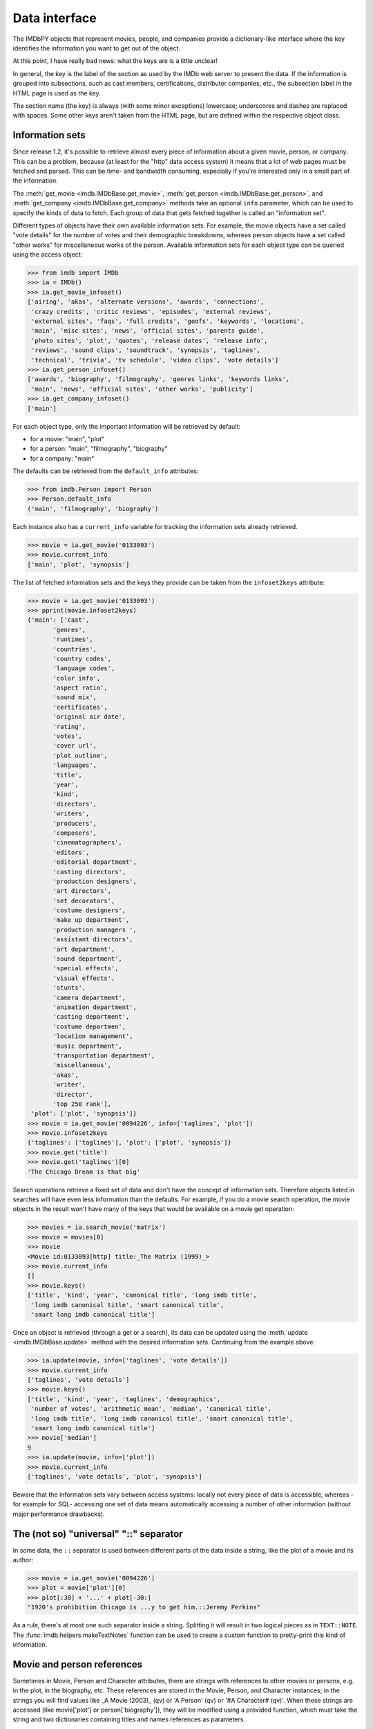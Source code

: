 Data interface
==============

The IMDbPY objects that represent movies, people, and companies provide
a dictionary-like interface where the key identifies the information
you want to get out of the object.

At this point, I have really bad news: what the keys are is a little unclear!

In general, the key is the label of the section as used by the IMDb web server
to present the data. If the information is grouped into subsections,
such as cast members, certifications, distributor companies, etc.,
the subsection label in the HTML page is used as the key.

The section name (the key) is always (with some minor exceptions) lowercase;
underscores and dashes are replaced with spaces. Some other keys aren't taken
from the HTML page, but are defined within the respective object class.


Information sets
----------------

Since release 1.2, it's possible to retrieve almost every piece of information
about a given movie, person, or company. This can be a problem, because
(at least for the "http" data access system) it means that a lot of web pages
must be fetched and parsed. This can be time- and bandwidth consuming,
especially if you're interested only in a small part of the information.

The :meth:`get_movie <imdb.IMDbBase.get_movie>`,
:meth:`get_person <imdb.IMDbBase.get_person>`, and
:meth:`get_company <imdb.IMDbBase.get_company>` methods take an optional
``info`` parameter, which can be used to specify the kinds of data to fetch.
Each group of data that gets fetched together is called an "information set".

Different types of objects have their own available information sets.
For example, the movie objects have a set called "vote details" for
the number of votes and their demographic breakdowns, whereas person objects
have a set called "other works" for miscellaneous works of the person.
Available information sets for each object type can be queried
using the access object:

.. code-block:: python

   >>> from imdb import IMDb
   >>> ia = IMDb()
   >>> ia.get_movie_infoset()
   ['airing', 'akas', 'alternate versions', 'awards', 'connections',
    'crazy credits', 'critic reviews', 'episodes', 'external reviews',
    'external sites', 'faqs', 'full credits', 'goofs', 'keywords', 'locations',
    'main', 'misc sites', 'news', 'official sites', 'parents guide',
    'photo sites', 'plot', 'quotes', 'release dates', 'release info',
    'reviews', 'sound clips', 'soundtrack', 'synopsis', 'taglines',
    'technical', 'trivia', 'tv schedule', 'video clips', 'vote details']
   >>> ia.get_person_infoset()
   ['awards', 'biography', 'filmography', 'genres links', 'keywords links',
    'main', 'news', 'official sites', 'other works', 'publicity']
   >>> ia.get_company_infoset()
   ['main']

For each object type, only the important information will be retrieved
by default:

- for a movie: "main", "plot"
- for a person: "main", "filmography", "biography"
- for a company: "main"

The defaults can be retrieved from the ``default_info`` attributes:

.. code-block:: python

   >>> from imdb.Person import Person
   >>> Person.default_info
   ('main', 'filmography', 'biography')

Each instance also has a ``current_info`` variable for tracking
the information sets already retrieved.

.. code-block:: python

   >>> movie = ia.get_movie('0133093')
   >>> movie.current_info
   ['main', 'plot', 'synopsis']

The list of fetched information sets and the keys they provide can be
taken from the ``infoset2keys`` attribute:

.. code-block:: python

   >>> movie = ia.get_movie('0133093')
   >>> pprint(movie.infoset2keys)
   {'main': ['cast',
          'genres',
          'runtimes',
          'countries',
          'country codes',
          'language codes',
          'color info',
          'aspect ratio',
          'sound mix',
          'certificates',
          'original air date',
          'rating',
          'votes',
          'cover url',
          'plot outline',
          'languages',
          'title',
          'year',
          'kind',
          'directors',
          'writers',
          'producers',
          'composers',
          'cinematographers',
          'editors',
          'editorial department',
          'casting directors',
          'production designers',
          'art directors',
          'set decorators',
          'costume designers',
          'make up department',
          'production managers ',
          'assistant directors',
          'art department',
          'sound department',
          'special effects',
          'visual effects',
          'stunts',
          'camera department',
          'animation department',
          'casting department',
          'costume departmen',
          'location management',
          'music department',
          'transportation department',
          'miscellaneous',
          'akas',
          'writer',
          'director',
          'top 250 rank'],
    'plot': ['plot', 'synopsis']}
   >>> movie = ia.get_movie('0094226', info=['taglines', 'plot'])
   >>> movie.infoset2keys
   {'taglines': ['taglines'], 'plot': ['plot', 'synopsis']}
   >>> movie.get('title')
   >>> movie.get('taglines')[0]
   'The Chicago Dream is that big'

Search operations retrieve a fixed set of data and don't have the concept
of information sets. Therefore objects listed in searches will have even less
information than the defaults. For example, if you do a movie search operation,
the movie objects in the result won't have many of the keys that would be
available on a movie get operation:

.. code-block:: python

   >>> movies = ia.search_movie('matrix')
   >>> movie = movies[0]
   >>> movie
   <Movie id:0133093[http] title:_The Matrix (1999)_>
   >>> movie.current_info
   []
   >>> movie.keys()
   ['title', 'kind', 'year', 'canonical title', 'long imdb title',
    'long imdb canonical title', 'smart canonical title',
    'smart long imdb canonical title']

Once an object is retrieved (through a get or a search), its data can be
updated using the :meth:`update <imdb.IMDbBase.update>` method with the desired
information sets. Continuing from the example above:

.. code-block:: python

   >>> ia.update(movie, info=['taglines', 'vote details'])
   >>> movie.current_info
   ['taglines', 'vote details']
   >>> movie.keys()
   ['title', 'kind', 'year', 'taglines', 'demographics',
    'number of votes', 'arithmetic mean', 'median', 'canonical title',
    'long imdb title', 'long imdb canonical title', 'smart canonical title',
    'smart long imdb canonical title']
   >>> movie['median']
   9
   >>> ia.update(movie, info=['plot'])
   >>> movie.current_info
   ['taglines', 'vote details', 'plot', 'synopsis']

Beware that the information sets vary between access systems:
locally not every piece of data is accessible, whereas -for example for SQL-
accessing one set of data means automatically accessing a number of other
information (without major performance drawbacks).


The (not so) "universal" "::" separator
---------------------------------------

In some data, the ``::`` separator is used between different parts
of the data inside a string, like the plot of a movie and its author:

.. code-block:: python

   >>> movie = ia.get_movie('0094226')
   >>> plot = movie['plot'][0]
   >>> plot[:30] + '...' + plot[-30:]
   "1920's prohibition Chicago is ...y to get him.::Jeremy Perkins"

As a rule, there's at most one such separator inside a string. Splitting it
will result in two logical pieces as in ``TEXT::NOTE``.
The :func:`imdb.helpers.makeTextNotes` function can be used to create a custom
function to pretty-print this kind of information.


Movie and person references
---------------------------

Sometimes in Movie, Person and Character attributes, there are strings
with references to other movies or persons, e.g. in the plot, in the biography,
etc. These references are stored in the Movie, Person, and Character
instances; in the strings you will find values like _A Movie (2003)_ (qv)
or 'A Person' (qv) or '#A Character# (qv)'. When these strings are accessed
(like movie['plot'] or person['biography']), they will be modified using
a provided function, which must take the string and two dictionaries
containing titles and names references as parameters.

By default the (qv) strings are converted in the "normal" format
("A Movie (2003)", "A Person" and "A Character").

You can find some examples of these functions in the
imdb.utils module.

The function used to modify the strings can be set with the ``defaultModFunct``
parameter of the IMDb class or with the ``modFunct`` parameter
of the ``get_movie``, ``get_person``, and ``get_character`` methods:

.. code-block:: python

   import imdb
   i = imdb.IMDb(defaultModFunct=imdb.utils.modHtmlLinks)

or:

.. code-block:: python

   import imdb
   i = imdb.IMDb()
   i.get_person('0000154', modFunct=imdb.utils.modHtmlLinks)

